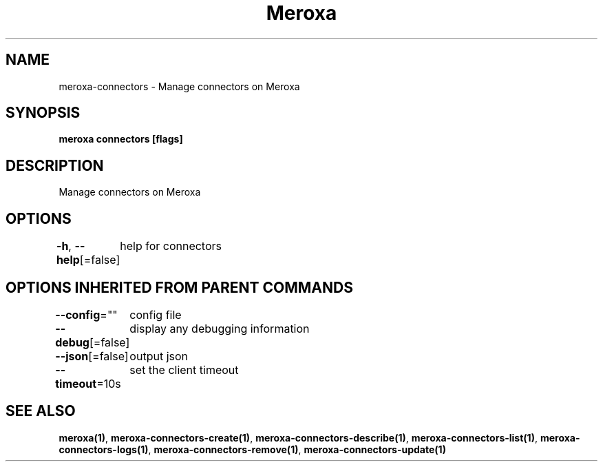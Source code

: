 .nh
.TH "Meroxa" "1" "May 2021" "Meroxa CLI " "Meroxa Manual"

.SH NAME
.PP
meroxa\-connectors \- Manage connectors on Meroxa


.SH SYNOPSIS
.PP
\fBmeroxa connectors [flags]\fP


.SH DESCRIPTION
.PP
Manage connectors on Meroxa


.SH OPTIONS
.PP
\fB\-h\fP, \fB\-\-help\fP[=false]
	help for connectors


.SH OPTIONS INHERITED FROM PARENT COMMANDS
.PP
\fB\-\-config\fP=""
	config file

.PP
\fB\-\-debug\fP[=false]
	display any debugging information

.PP
\fB\-\-json\fP[=false]
	output json

.PP
\fB\-\-timeout\fP=10s
	set the client timeout


.SH SEE ALSO
.PP
\fBmeroxa(1)\fP, \fBmeroxa\-connectors\-create(1)\fP, \fBmeroxa\-connectors\-describe(1)\fP, \fBmeroxa\-connectors\-list(1)\fP, \fBmeroxa\-connectors\-logs(1)\fP, \fBmeroxa\-connectors\-remove(1)\fP, \fBmeroxa\-connectors\-update(1)\fP
